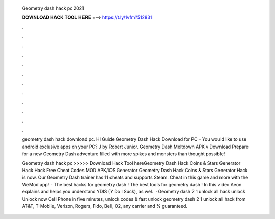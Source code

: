   Geometry dash hack pc 2021
  
  
  
  𝐃𝐎𝐖𝐍𝐋𝐎𝐀𝐃 𝐇𝐀𝐂𝐊 𝐓𝐎𝐎𝐋 𝐇𝐄𝐑𝐄 ===> https://t.ly/1vfm?512831
  
  
  
  .
  
  
  
  .
  
  
  
  .
  
  
  
  .
  
  
  
  .
  
  
  
  .
  
  
  
  .
  
  
  
  .
  
  
  
  .
  
  
  
  .
  
  
  
  .
  
  
  
  .
  
  geometry dash hack download pc. HI Guide Geometry Dash Hack Download for PC – You would like to use android exclusive apps on your PC? J by Robert Junior. Geometry Dash Meltdown APK v Download Prepare for a new Geometry Dash adventure filled with more spikes and monsters than thought possible!
  
  Geometry dash hack pc >>>>> Download Hack Tool hereGeometry Dash Hack Coins & Stars Generator Hack Hack Free Cheat Codes MOD APK/iOS Generator Geometry Dash Hack Coins & Stars Generator Hack is now. Our Geometry Dash trainer has 11 cheats and supports Steam. Cheat in this game and more with the WeMod app!  · The best hacks for geometry dash ! The best tools for geometry dash ! In this video Aeon explains and helps you understand YDIS (Y Do I Suck), as wel.  · Geometry dash 2 1 unlock all hack unlock Unlock now Cell Phone in five minutes, unlock codes & fast unlock geometry dash 2 1 unlock all hack from AT&T, T-Mobile, Verizon, Rogers, Fido, Bell, O2, any carrier and % guaranteed.
